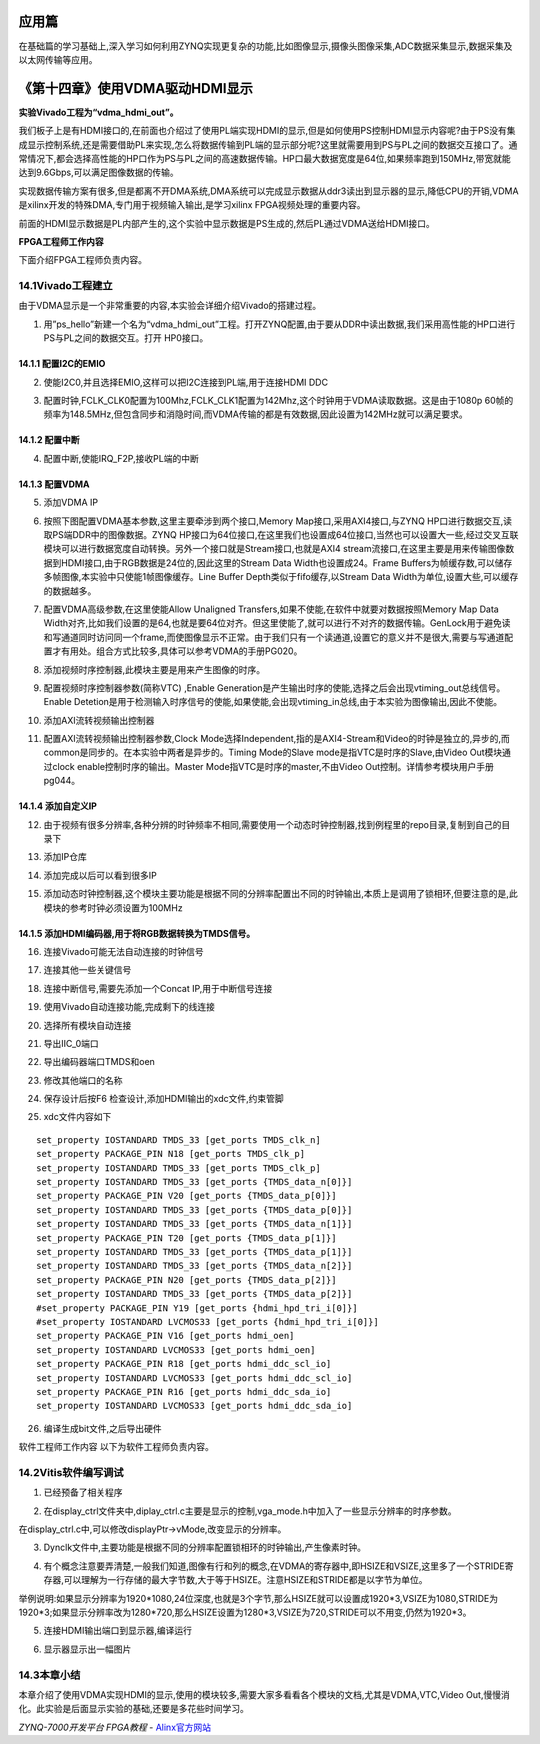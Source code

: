 .. image:: images/images_0/88.png  

========================================
应用篇
========================================
在基础篇的学习基础上,深入学习如何利用ZYNQ实现更复杂的功能,比如图像显示,摄像头图像采集,ADC数据采集显示,数据采集及以太网传输等应用。

========================================
《第十四章》使用VDMA驱动HDMI显示
========================================
**实验Vivado工程为“vdma_hdmi_out”。**

我们板子上是有HDMI接口的,在前面也介绍过了使用PL端实现HDMI的显示,但是如何使用PS控制HDMI显示内容呢?由于PS没有集成显示控制系统,还是需要借助PL来实现,怎么将数据传输到PL端的显示部分呢?这里就需要用到PS与PL之间的数据交互接口了。通常情况下,都会选择高性能的HP口作为PS与PL之间的高速数据传输。HP口最大数据宽度是64位,如果频率跑到150MHz,带宽就能达到9.6Gbps,可以满足图像数据的传输。

实现数据传输方案有很多,但是都离不开DMA系统,DMA系统可以完成显示数据从ddr3读出到显示器的显示,降低CPU的开销,VDMA是xilinx开发的特殊DMA,专门用于视频输入输出,是学习xilinx FPGA视频处理的重要内容。

前面的HDMI显示数据是PL内部产生的,这个实验中显示数据是PS生成的,然后PL通过VDMA送给HDMI接口。

.. image:: images/images_14/image440.png  
   :align: center

**FPGA工程师工作内容**

下面介绍FPGA工程师负责内容。

14.1Vivado工程建立
========================================
由于VDMA显示是一个非常重要的内容,本实验会详细介绍Vivado的搭建过程。

1) 用”ps_hello”新建一个名为“vdma_hdmi_out”工程。打开ZYNQ配置,由于要从DDR中读出数据,我们采用高性能的HP口进行PS与PL之间的数据交互。打开 HP0接口。

.. image:: images/images_14/image441.png  
   :align: center

14.1.1 配置I2C的EMIO
-------------------------------
2) 使能I2C0,并且选择EMIO,这样可以把I2C连接到PL端,用于连接HDMI DDC

.. image:: images/images_14/image442.png  
   :align: center

3) 配置时钟,FCLK_CLK0配置为100Mhz,FCLK_CLK1配置为142Mhz,这个时钟用于VDMA读取数据。这是由于1080p 60帧的频率为148.5MHz,但包含同步和消隐时间,而VDMA传输的都是有效数据,因此设置为142MHz就可以满足要求。

.. image:: images/images_14/image443.png  
   :align: center

14.1.2 配置中断
-------------------------------
4) 配置中断,使能IRQ_F2P,接收PL端的中断

.. image:: images/images_14/image444.png  
   :align: center

14.1.3 配置VDMA
-------------------------------
5) 添加VDMA IP

.. image:: images/images_14/image445.png  
   :align: center

6) 按照下图配置VDMA基本参数,这里主要牵涉到两个接口,Memory Map接口,采用AXI4接口,与ZYNQ HP口进行数据交互,读取PS端DDR中的图像数据。ZYNQ HP接口为64位接口,在这里我们也设置成64位接口,当然也可以设置大一些,经过交叉互联模块可以进行数据宽度自动转换。另外一个接口就是Stream接口,也就是AXI4 stream流接口,在这里主要是用来传输图像数据到HDMI接口,由于RGB数据是24位的,因此这里的Stream Data Width也设置成24。Frame Buffers为帧缓存数,可以储存多帧图像,本实验中只使能1帧图像缓存。Line Buffer Depth类似于fifo缓存,以Stream Data Width为单位,设置大些,可以缓存的数据越多。

.. image:: images/images_14/image446.png  
   :align: center

7) 配置VDMA高级参数,在这里使能Allow Unaligned Transfers,如果不使能,在软件中就要对数据按照Memory Map Data Width对齐,比如我们设置的是64,也就是要64位对齐。但这里使能了,就可以进行不对齐的数据传输。GenLock用于避免读和写通道同时访问同一个frame,而使图像显示不正常。由于我们只有一个读通道,设置它的意义并不是很大,需要与写通道配置才有用处。组合方式比较多,具体可以参考VDMA的手册PG020。

.. image:: images/images_14/image447.png  
   :align: center

8) 添加视频时序控制器,此模块主要是用来产生图像的时序。

.. image:: images/images_14/image448.png  
   :align: center

9) 配置视频时序控制器参数(简称VTC) ,Enable Generation是产生输出时序的使能,选择之后会出现vtiming_out总线信号。Enable Detetion是用于检测输入时序信号的使能,如果使能,会出现vtiming_in总线,由于本实验为图像输出,因此不使能。

.. image:: images/images_14/image449.png  
   :align: center

10) 添加AXI流转视频输出控制器

.. image:: images/images_14/image450.png  
   :align: center

11) 配置AXI流转视频输出控制器参数,Clock Mode选择Independent,指的是AXI4-Stream和Video的时钟是独立的,异步的,而common是同步的。在本实验中两者是异步的。Timing Mode的Slave mode是指VTC是时序的Slave,由Video Out模块通过clock enable控制时序的输出。Master Mode指VTC是时序的master,不由Video Out控制。详情参考模块用户手册pg044。

.. image:: images/images_14/image451.png  
   :align: center

14.1.4 添加自定义IP
-------------------------------
12) 由于视频有很多分辨率,各种分辨的时钟频率不相同,需要使用一个动态时钟控制器,找到例程里的repo目录,复制到自己的目录下

.. image:: images/images_14/image452.png  
   :align: center

13) 添加IP仓库

.. image:: images/images_14/image453.png  
   :align: center

14) 添加完成以后可以看到很多IP

.. image:: images/images_14/image454.png  
   :align: center

15) 添加动态时钟控制器,这个模块主要功能是根据不同的分辨率配置出不同的时钟输出,本质上是调用了锁相环,但要注意的是,此模块的参考时钟必须设置为100MHz

.. image:: images/images_14/image455.png  
   :align: center

14.1.5 添加HDMI编码器,用于将RGB数据转换为TMDS信号。
--------------------------------------------------------

.. image:: images/images_14/image456.png  
   :align: center

.. image:: images/images_14/image457.png  
   :align: center


16) 连接Vivado可能无法自动连接的时钟信号

.. image:: images/images_14/image458.png  
   :align: center

17) 连接其他一些关键信号

.. image:: images/images_14/image459.png  
   :align: center

18) 连接中断信号,需要先添加一个Concat IP,用于中断信号连接

.. image:: images/images_14/image460.png  
   :align: center

.. image:: images/images_14/image461.png  
   :align: center

19) 使用Vivado自动连接功能,完成剩下的线连接

.. image:: images/images_14/image462.png  
   :align: center


20) 选择所有模块自动连接

.. image:: images/images_14/image463.png  
   :align: center

21) 导出IIC_0端口

.. image:: images/images_14/image464.png  
   :align: center

22) 导出编码器端口TMDS和oen

.. image:: images/images_14/image465.png  
   :align: center

23) 修改其他端口的名称

.. image:: images/images_14/image466.png  
   :align: center

24) 保存设计后按F6 检查设计,添加HDMI输出的xdc文件,约束管脚

.. image:: images/images_14/image467.png  
   :align: center

25) xdc文件内容如下

::

 set_property IOSTANDARD TMDS_33 [get_ports TMDS_clk_n]
 set_property PACKAGE_PIN N18 [get_ports TMDS_clk_p]
 set_property IOSTANDARD TMDS_33 [get_ports TMDS_clk_p]
 set_property IOSTANDARD TMDS_33 [get_ports {TMDS_data_n[0]}]
 set_property PACKAGE_PIN V20 [get_ports {TMDS_data_p[0]}]
 set_property IOSTANDARD TMDS_33 [get_ports {TMDS_data_p[0]}]
 set_property IOSTANDARD TMDS_33 [get_ports {TMDS_data_n[1]}]
 set_property PACKAGE_PIN T20 [get_ports {TMDS_data_p[1]}]
 set_property IOSTANDARD TMDS_33 [get_ports {TMDS_data_p[1]}]
 set_property IOSTANDARD TMDS_33 [get_ports {TMDS_data_n[2]}]
 set_property PACKAGE_PIN N20 [get_ports {TMDS_data_p[2]}]
 set_property IOSTANDARD TMDS_33 [get_ports {TMDS_data_p[2]}]
 #set_property PACKAGE_PIN Y19 [get_ports {hdmi_hpd_tri_i[0]}]
 #set_property IOSTANDARD LVCMOS33 [get_ports {hdmi_hpd_tri_i[0]}]
 set_property PACKAGE_PIN V16 [get_ports hdmi_oen]
 set_property IOSTANDARD LVCMOS33 [get_ports hdmi_oen]
 set_property PACKAGE_PIN R18 [get_ports hdmi_ddc_scl_io]
 set_property IOSTANDARD LVCMOS33 [get_ports hdmi_ddc_scl_io]
 set_property PACKAGE_PIN R16 [get_ports hdmi_ddc_sda_io]
 set_property IOSTANDARD LVCMOS33 [get_ports hdmi_ddc_sda_io]

26) 编译生成bit文件,之后导出硬件

.. image:: images/images_14/image468.png  
   :align: center

软件工程师工作内容
以下为软件工程师负责内容。

14.2Vitis软件编写调试
========================================
1) 已经预备了相关程序

.. image:: images/images_14/image469.png  
   :align: center

2) 在display_ctrl文件夹中,diplay_ctrl.c主要是显示的控制,vga_mode.h中加入了一些显示分辨率的时序参数。

.. image:: images/images_14/image470.png  
   :align: center

在display_ctrl.c中,可以修改displayPtr->vMode,改变显示的分辨率。

.. image:: images/images_14/image471.png  
   :align: center

3) Dynclk文件中,主要功能是根据不同的分辨率配置锁相环的时钟输出,产生像素时钟。

.. image:: images/images_14/image472.png  
   :align: center

4) 有个概念注意要弄清楚,一般我们知道,图像有行和列的概念,在VDMA的寄存器中,即HSIZE和VSIZE,这里多了一个STRIDE寄存器,可以理解为一行存储的最大字节数,大于等于HSIZE。注意HSIZE和STRIDE都是以字节为单位。

.. image:: images/images_14/image473.png  
   :align: center

举例说明:如果显示分辨率为1920*1080,24位深度,也就是3个字节,那么HSIZE就可以设置成1920*3,VSIZE为1080,STRIDE为1920*3;如果显示分辨率改为1280*720,那么HSIZE设置为1280*3,VSIZE为720,STRIDE可以不用变,仍然为1920*3。

5) 连接HDMI输出端口到显示器,编译运行

.. image:: images/images_14/image474.png  
   :align: center

6) 显示器显示出一幅图片

.. image:: images/images_14/image475.png  
   :align: center


14.3本章小结
========================================
本章介绍了使用VDMA实现HDMI的显示,使用的模块较多,需要大家多看看各个模块的文档,尤其是VDMA,VTC,Video Out,慢慢消化。此实验是后面显示实验的基础,还要是多花些时间学习。

.. image:: images/images_0/888.png  

*ZYNQ-7000开发平台 FPGA教程*    - `Alinx官方网站 <http://www.alinx.com>`_